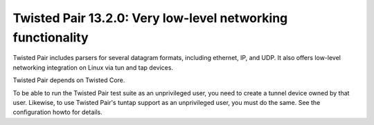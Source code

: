 Twisted Pair 13.2.0: Very low-level networking functionality
============================================================

Twisted Pair includes parsers for several datagram formats, including ethernet, IP, and UDP.
It also offers low-level networking integration on Linux via tun and tap devices.

Twisted Pair depends on Twisted Core.

To be able to run the Twisted Pair test suite as an unprivileged user, you need to create a tunnel device owned by that user.
Likewise, to use Twisted Pair's tuntap support as an unprivileged user, you must do the same.
See the configuration howto for details.
